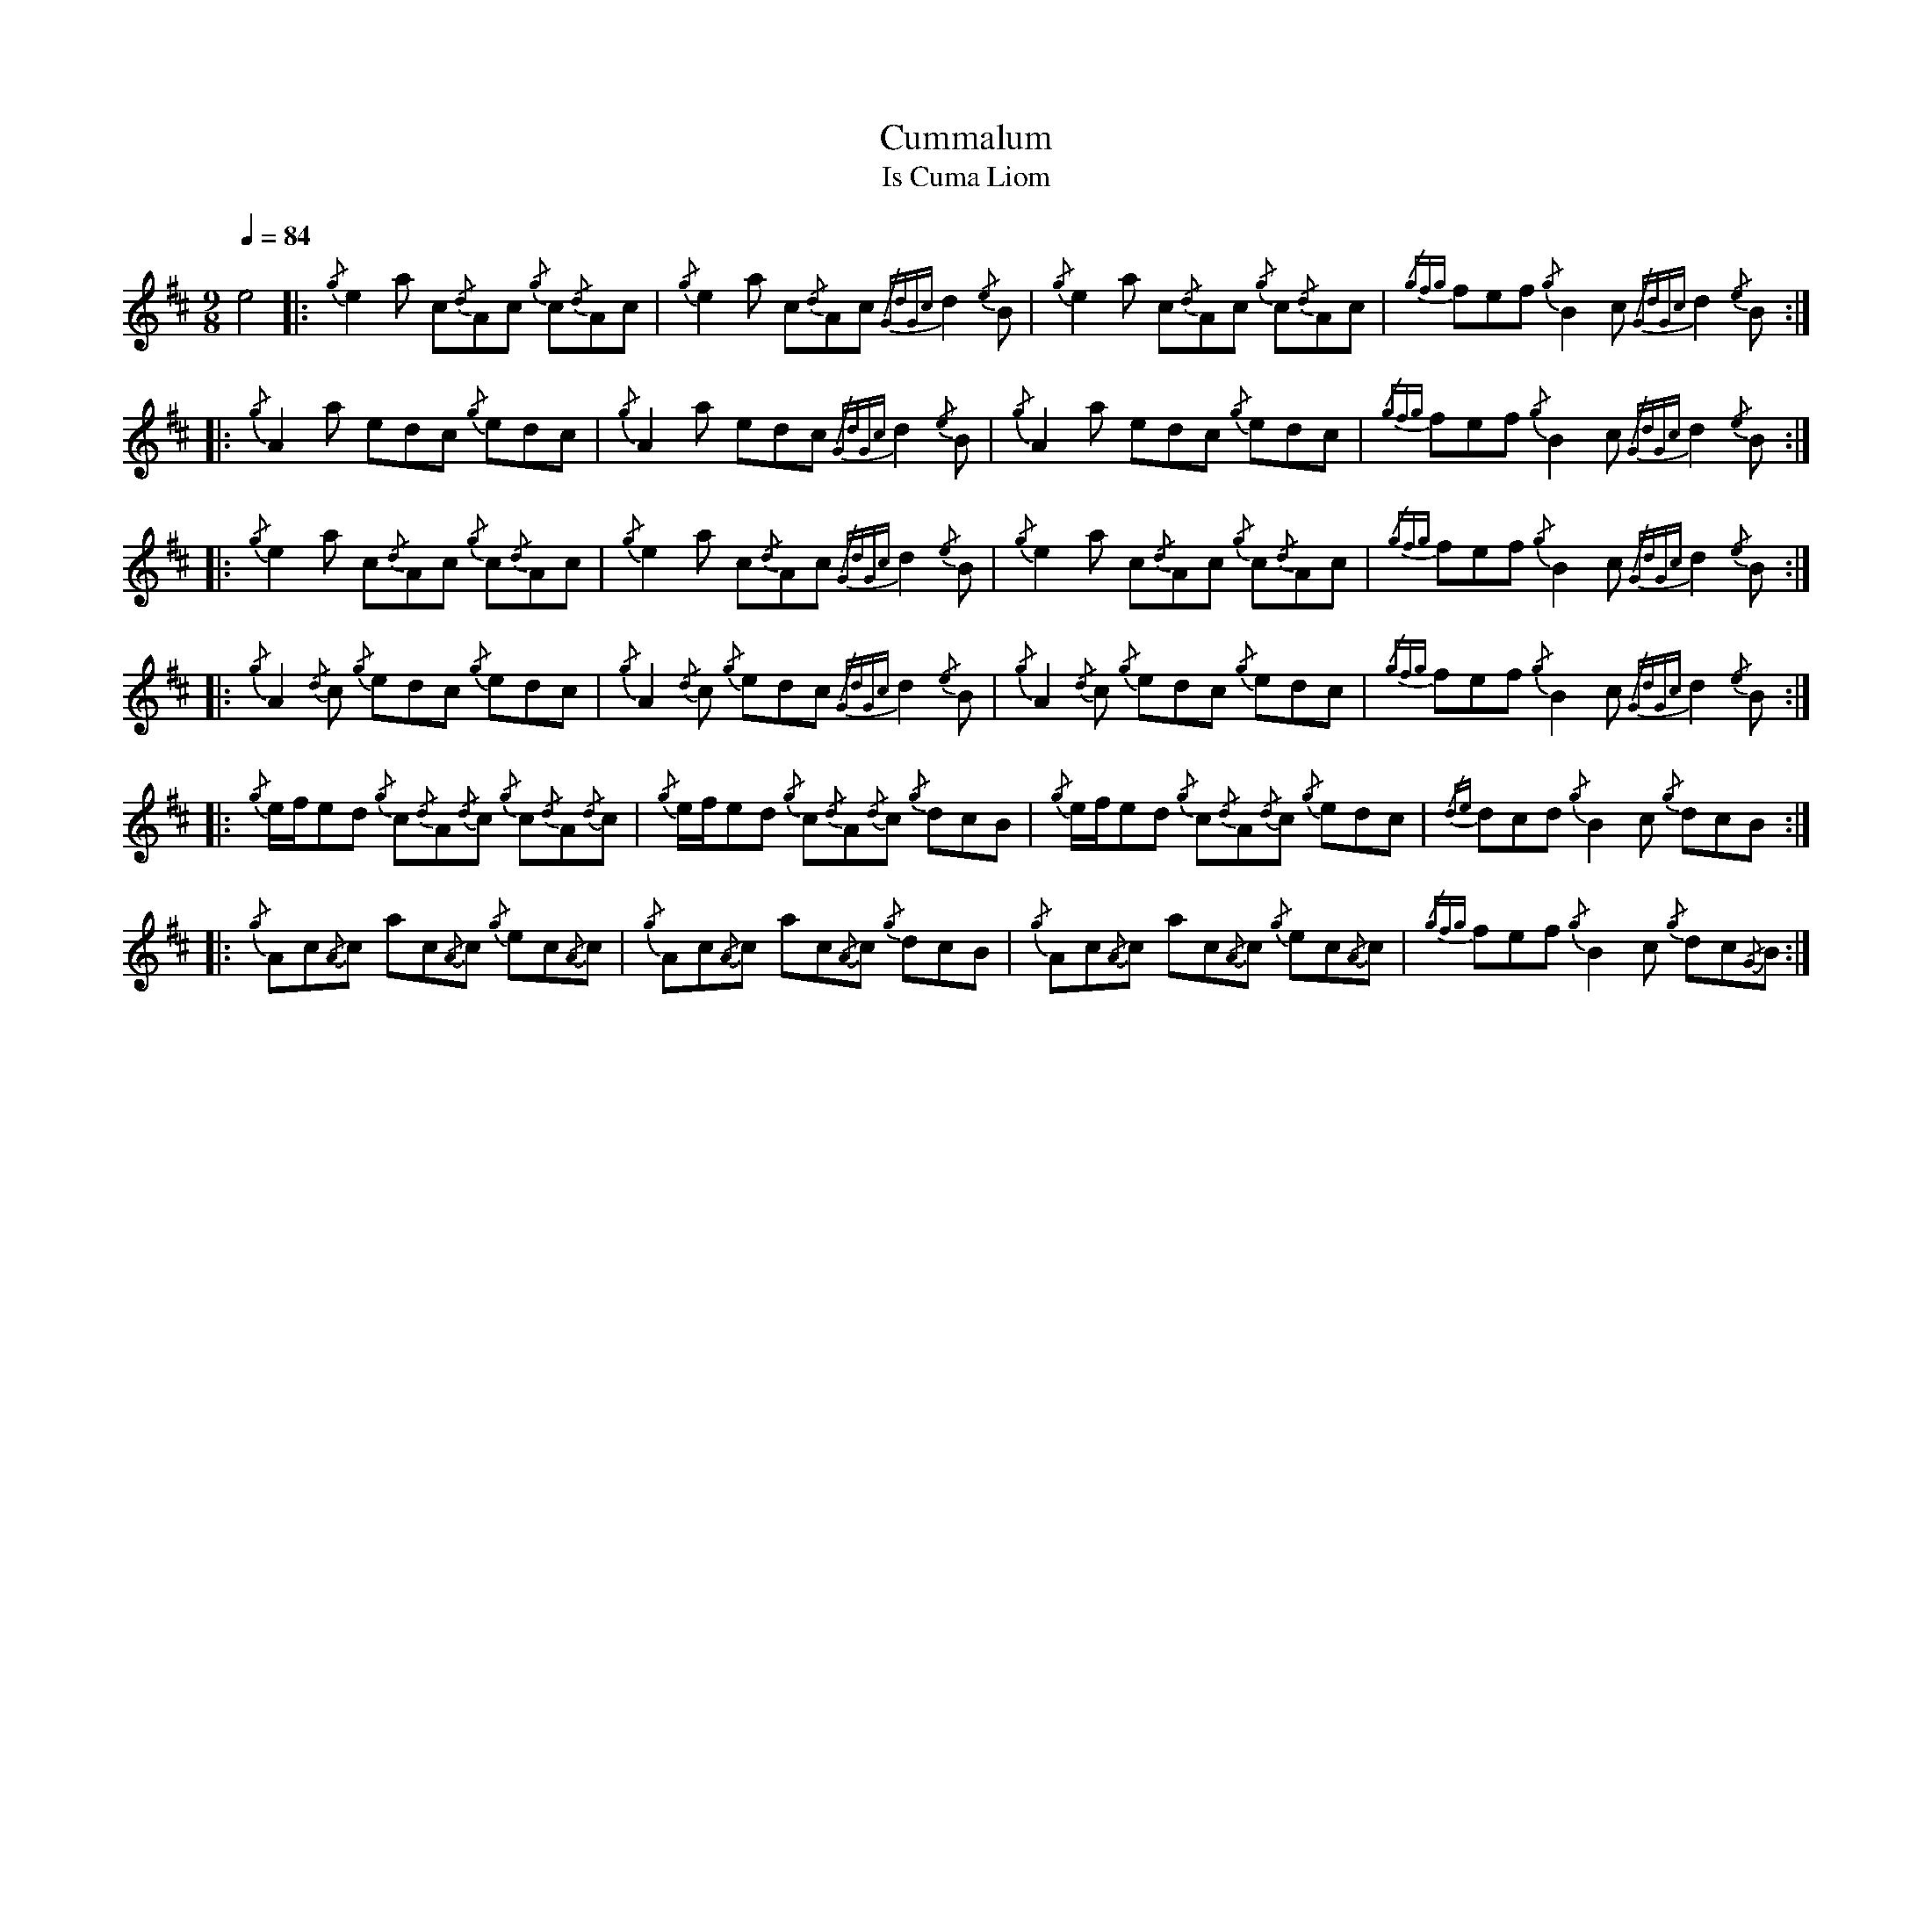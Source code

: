 %abc-2.1
%%MIDI program 68
%%pagewidth 11in

X:1
T:Cummalum
T:Is Cuma Liom
L:1/8
Q:1/4=84
M:9/8
K:D
e4 \
     |: {/g}e2      a c{/d}Ac {/g}c{/d}Ac           | {/g}e2      a c{/d}Ac {/GdGc}d2 {/e}B     | {/g}e2      a c{/d}Ac {/g}c{/d}Ac   | {/gfg}fef {/g}B2 c {/GdGc}d2 {/e}B :|
     |: {/g}A2      a edc {/g}edc                   | {/g}A2      a edc {/GdGc}d2 {/e}B         | {/g}A2      a edc {/g}edc           | {/gfg}fef {/g}B2 c {/GdGc}d2 {/e}B :|
     |: {/g}e2      a c{/d}Ac {/g}c{/d}Ac           | {/g}e2      a c{/d}Ac {/GdGc}d2 {/e}B     | {/g}e2      a c{/d}Ac {/g}c{/d}Ac   | {/gfg}fef {/g}B2 c {/GdGc}d2 {/e}B :|
     |: {/g}A2      {/d}c {/g}edc {/g}edc           | {/g}A2      {/d}c {/g}edc {/GdGc}d2 {/e}B | {/g}A2      {/d}c {/g}edc {/g}edc   | {/gfg}fef {/g}B2 c {/GdGc}d2 {/e}B :|
     |: {/g}e/f/ed  {/g}c{/d}A{/d}c {/g}c{/d}A{/d}c | {/g}e/f/ed  {/g}c{/d}A{/d}c {/g}dcB       | {/g}e/f/ed  {/g}c{/d}A{/d}c {/g}edc | {/de}dcd  {/g}B2 c {/g}dcB         :|
     |: {/g}Ac{/A}c ac{/A}c {/g}ec{/A}c             | {/g}Ac{/A}c ac{/A}c {/g}dcB               | {/g}Ac{/A}c ac{/A}c {/g}ec{/A}c     | {/gfg}fef {/g}B2 c {/g}dc{/G}B     :|

